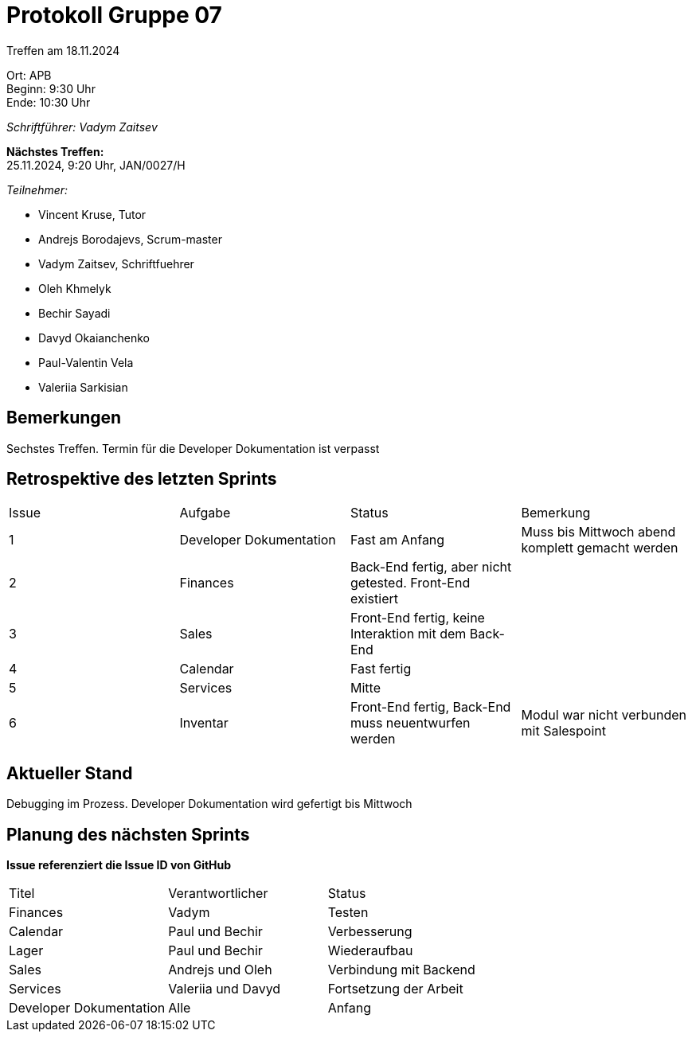 = Protokoll Gruppe 07

Treffen am 18.11.2024

Ort:      APB +
Beginn:   9:30 Uhr +
Ende:     10:30 Uhr

__Schriftführer: Vadym Zaitsev__

*Nächstes Treffen:* +
25.11.2024, 9:20 Uhr, JAN/0027/H

__Teilnehmer:__
//Tabellarisch oder Aufzählung, Kennzeichnung von Teilnehmern mit besonderer Rolle (z.B. Kunde)

- Vincent Kruse, Tutor
- Andrejs Borodajevs, Scrum-master
- Vadym Zaitsev, Schriftfuehrer
- Oleh Khmelyk
- Bechir Sayadi
- Davyd Okaianchenko
- Paul-Valentin Vela
- Valeriia Sarkisian

== Bemerkungen
Sechstes Treffen. Termin für die Developer Dokumentation ist verpasst

== Retrospektive des letzten Sprints
// Wie ist der Status der im letzten Sprint erstellten Issues/veteilten Aufgaben?

// See http://asciidoctor.org/docs/user-manual/=tables
[option="headers"]
|===
|Issue |Aufgabe |Status |Bemerkung
|1     |Developer Dokumentation |Fast am Anfang |Muss bis Mittwoch abend komplett gemacht werden
|2      |Finances |Back-End fertig, aber nicht getested. Front-End existiert |
|3      |Sales    |Front-End fertig, keine Interaktion mit dem Back-End |
|4      |Calendar |Fast fertig | 
|5      |Services |Mitte | 
|6      |Inventar |Front-End fertig, Back-End muss neuentwurfen werden |Modul war nicht verbunden mit Salespoint
|===


== Aktueller Stand
Debugging im Prozess. Developer Dokumentation wird gefertigt bis Mittwoch

== Planung des nächsten Sprints
*Issue referenziert die Issue ID von GitHub*

// See http://asciidoctor.org/docs/user-manual/=tables
[option="headers"]
|===
|Titel |Verantwortlicher |Status
|Finances     |Vadym                |Testen
|Calendar |Paul und Bechir |Verbesserung
|Lager |Paul und Bechir |Wiederaufbau
|Sales |Andrejs und Oleh |Verbindung mit Backend
|Services |Valeriia und Davyd |Fortsetzung der Arbeit
|Developer Dokumentation |Alle |Anfang
|===
